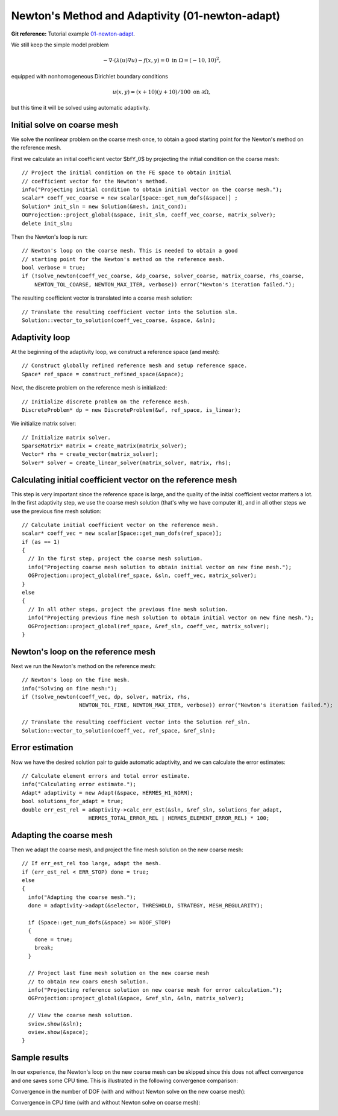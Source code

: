 Newton's Method and Adaptivity (01-newton-adapt)
-----------------------------------

**Git reference:** Tutorial example `01-newton-adapt 
<http://git.hpfem.org/hermes.git/tree/HEAD:/hermes2d/tutorial/P05-nonlinear-adapt/01-newton-adapt>`_.

We still keep the simple model problem

.. math::

    -\nabla \cdot (\lambda(u)\nabla u) - f(x,y) = 0 \ \ \ \mbox{in } \Omega = (-10,10)^2,

equipped with nonhomogeneous Dirichlet boundary conditions 

.. math::

    u(x, y) = (x+10)(y+10)/100 \ \ \ \mbox{on } \partial \Omega,

but this time it will be solved using automatic adaptivity. 

Initial solve on coarse mesh
~~~~~~~~~~~~~~~~~~~~~~~~~~~~

We solve the nonlinear problem on the coarse mesh once, to obtain a good starting 
point for the Newton's method on the reference mesh.

First we calculate an initial coefficient vector $\bfY_0$ by projecting 
the initial condition on the coarse mesh::

    // Project the initial condition on the FE space to obtain initial 
    // coefficient vector for the Newton's method.
    info("Projecting initial condition to obtain initial vector on the coarse mesh.");
    scalar* coeff_vec_coarse = new scalar[Space::get_num_dofs(&space)] ;
    Solution* init_sln = new Solution(&mesh, init_cond);
    OGProjection::project_global(&space, init_sln, coeff_vec_coarse, matrix_solver); 
    delete init_sln;

Then the Newton's loop is run::

    // Newton's loop on the coarse mesh. This is needed to obtain a good 
    // starting point for the Newton's method on the reference mesh.
    bool verbose = true;
    if (!solve_newton(coeff_vec_coarse, &dp_coarse, solver_coarse, matrix_coarse, rhs_coarse, 
        NEWTON_TOL_COARSE, NEWTON_MAX_ITER, verbose)) error("Newton's iteration failed.");

The resulting coefficient vector is translated into a coarse mesh solution::

    // Translate the resulting coefficient vector into the Solution sln.
    Solution::vector_to_solution(coeff_vec_coarse, &space, &sln);

Adaptivity loop
~~~~~~~~~~~~~~~

At the beginning of the adaptivity loop, we construct a reference space (and mesh)::

    // Construct globally refined reference mesh and setup reference space.
    Space* ref_space = construct_refined_space(&space);

Next, the discrete problem on the reference mesh is initialized::

    // Initialize discrete problem on the reference mesh.
    DiscreteProblem* dp = new DiscreteProblem(&wf, ref_space, is_linear);

We initialize matrix solver::

    // Initialize matrix solver.
    SparseMatrix* matrix = create_matrix(matrix_solver);
    Vector* rhs = create_vector(matrix_solver);
    Solver* solver = create_linear_solver(matrix_solver, matrix, rhs);

Calculating initial coefficient vector on the reference mesh
~~~~~~~~~~~~~~~~~~~~~~~~~~~~~~~~~~~~~~~~~~~~~~~~~~~~~~~~~~~~

This step is very important since the reference space is large, and the 
quality of the initial coefficient vector matters a lot. In the first 
adaptivity step, we use the coarse mesh solution (that's why we have 
computer it), and in all other steps we use the previous fine mesh 
solution::

    // Calculate initial coefficient vector on the reference mesh.
    scalar* coeff_vec = new scalar[Space::get_num_dofs(ref_space)];
    if (as == 1) 
    {
      // In the first step, project the coarse mesh solution.
      info("Projecting coarse mesh solution to obtain initial vector on new fine mesh.");
      OGProjection::project_global(ref_space, &sln, coeff_vec, matrix_solver);
    }
    else 
    {
      // In all other steps, project the previous fine mesh solution.
      info("Projecting previous fine mesh solution to obtain initial vector on new fine mesh.");
      OGProjection::project_global(ref_space, &ref_sln, coeff_vec, matrix_solver);
    }

Newton's loop on the reference mesh
~~~~~~~~~~~~~~~~~~~~~~~~~~~~~~~~~~~

Next we run the Newton's method on the reference mesh::

    // Newton's loop on the fine mesh.
    info("Solving on fine mesh:");
    if (!solve_newton(coeff_vec, dp, solver, matrix, rhs, 
		      NEWTON_TOL_FINE, NEWTON_MAX_ITER, verbose)) error("Newton's iteration failed.");

    // Translate the resulting coefficient vector into the Solution ref_sln.
    Solution::vector_to_solution(coeff_vec, ref_space, &ref_sln);

Error estimation
~~~~~~~~~~~~~~~~

Now we have the desired solution pair to guide automatic adaptivity, and we can calculate 
the error estimates::

    // Calculate element errors and total error estimate.
    info("Calculating error estimate."); 
    Adapt* adaptivity = new Adapt(&space, HERMES_H1_NORM);
    bool solutions_for_adapt = true;
    double err_est_rel = adaptivity->calc_err_est(&sln, &ref_sln, solutions_for_adapt, 
                         HERMES_TOTAL_ERROR_REL | HERMES_ELEMENT_ERROR_REL) * 100;

Adapting the coarse mesh
~~~~~~~~~~~~~~~~~~~~~~~~

Then we adapt the coarse mesh, and project the fine mesh solution on the new
coarse mesh::

    // If err_est_rel too large, adapt the mesh.
    if (err_est_rel < ERR_STOP) done = true;
    else 
    {
      info("Adapting the coarse mesh.");
      done = adaptivity->adapt(&selector, THRESHOLD, STRATEGY, MESH_REGULARITY);

      if (Space::get_num_dofs(&space) >= NDOF_STOP) 
      {
        done = true;
        break;
      }
      
      // Project last fine mesh solution on the new coarse mesh
      // to obtain new coars emesh solution.
      info("Projecting reference solution on new coarse mesh for error calculation.");
      OGProjection::project_global(&space, &ref_sln, &sln, matrix_solver); 

      // View the coarse mesh solution.
      sview.show(&sln);
      oview.show(&space);
    }

Sample results
~~~~~~~~~~~~~~

In our experience, the Newton's loop on the new coarse mesh can be skipped since this 
does not affect convergence and one saves some CPU time. This is illustrated in the 
following convergence comparison:

Convergence in the number of DOF (with and without Newton solve on the new coarse mesh):

.. image:: newton-adapt/conv_dof_compar.png
   :align: center
   :width: 600
   :height: 400
   :alt: DOF convergence graph for tutorial example 01-newton-adapt.

Convergence in CPU time (with and without Newton solve on coarse mesh):

.. image:: newton-adapt/conv_cpu_compar.png
   :align: center
   :width: 600
   :height: 400
   :alt: CPU convergence graph for tutorial example 01-newton-adapt.

